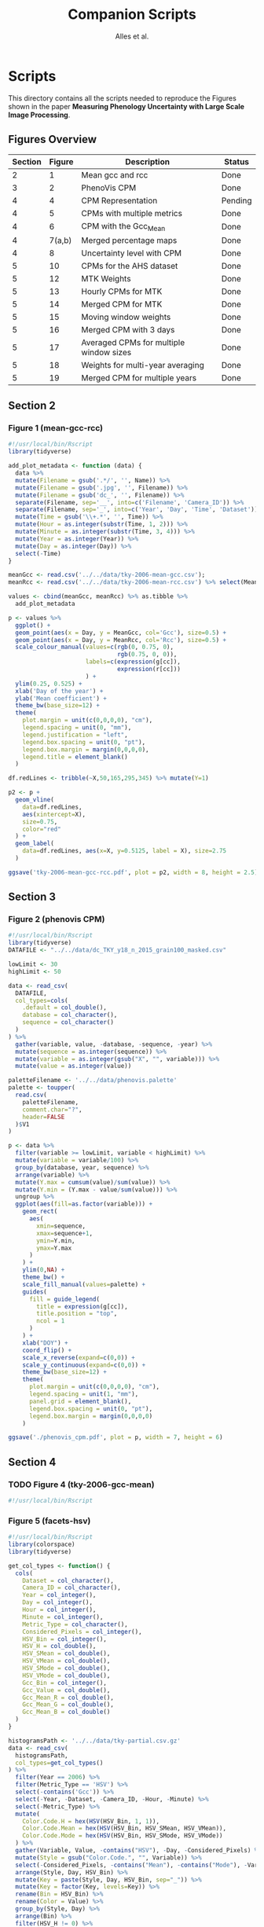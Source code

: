 # -*- coding: utf-8 -*-
# -*- mode: org -*-

#+TITLE: Companion Scripts
#+AUTHOR: Alles et al.

#+STARTUP: overview indent

* Scripts
:PROPERTIES:
:header-args: :tangle-mode (identity #o755)
:END:

This directory contains all the scripts needed to reproduce the
Figures shown in the paper *Measuring Phenology Uncertainty with Large
Scale Image Processing*.

** Figures Overview


| Section | Figure | Description                             | Status  |
|---------+--------+-----------------------------------------+---------|
|       2 |      1 | Mean gcc and rcc                        | Done    |
|---------+--------+-----------------------------------------+---------|
|       3 |      2 | PhenoVis CPM                            | Done    |
|---------+--------+-----------------------------------------+---------|
|       4 |      4 | CPM Representation                      | Pending |
|       4 |      5 | CPMs with multiple metrics              | Done    |
|       4 |      6 | CPM with the Gcc_Mean                   | Done    |
|       4 | 7(a,b) | Merged percentage maps                  | Done    |
|       4 |      8 | Uncertainty level with CPM              | Done    |
|---------+--------+-----------------------------------------+---------|
|       5 |     10 | CPMs for the AHS dataset                | Done    |
|       5 |     12 | MTK Weights                             | Done    |
|       5 |     13 | Hourly CPMs for MTK                     | Done    |
|       5 |     14 | Merged CPM for MTK                      | Done    |
|       5 |     15 | Moving window weights                   | Done    |
|       5 |     16 | Merged CPM with 3 days                  | Done    |
|       5 |     17 | Averaged CPMs for multiple window sizes | Done    |
|       5 |     18 | Weights for multi-year averaging        | Done    |
|       5 |     19 | Merged CPM for multiple years           | Done    |

** Section 2
*** Figure 1 (mean-gcc-rcc)

#+BEGIN_SRC R :tangle section-2/tky-2006-mean-gcc-rcc.R
#!/usr/local/bin/Rscript
library(tidyverse)

add_plot_metadata <- function (data) {
  data %>% 
  mutate(Filename = gsub('.*/', '', Name)) %>%
  mutate(Filename = gsub('.jpg', '', Filename)) %>%
  mutate(Filename = gsub('dc_', '', Filename)) %>%
  separate(Filename, sep='__', into=c('Filename', 'Camera_ID')) %>%
  separate(Filename, sep='_', into=c('Year', 'Day', 'Time', 'Dataset')) %>%
  mutate(Time = gsub('\\+.*', '', Time)) %>%
  mutate(Hour = as.integer(substr(Time, 1, 2))) %>%
  mutate(Minute = as.integer(substr(Time, 3, 4))) %>%
  mutate(Year = as.integer(Year)) %>%
  mutate(Day = as.integer(Day)) %>%
  select(-Time)
}

meanGcc <- read.csv('../../data/tky-2006-mean-gcc.csv');
meanRcc <- read.csv('../../data/tky-2006-mean-rcc.csv') %>% select(MeanRcc)

values <- cbind(meanGcc, meanRcc) %>% as.tibble %>%
  add_plot_metadata

p <- values %>%
  ggplot() +
  geom_point(aes(x = Day, y = MeanGcc, col='Gcc'), size=0.5) +
  geom_point(aes(x = Day, y = MeanRcc, col='Rcc'), size=0.5) + 
  scale_colour_manual(values=c(rgb(0, 0.75, 0),
                               rgb(0.75, 0, 0)),
                      labels=c(expression(g[cc]),
                               expression(r[cc]))
                      ) +
  ylim(0.25, 0.525) +
  xlab('Day of the year') +
  ylab('Mean coefficient') +
  theme_bw(base_size=12) +
  theme(
    plot.margin = unit(c(0,0,0,0), "cm"),
    legend.spacing = unit(0, "mm"),
    legend.justification = "left",
    legend.box.spacing = unit(0, "pt"),
    legend.box.margin = margin(0,0,0,0),
    legend.title = element_blank()
  )

df.redLines <- tribble(~X,50,165,295,345) %>% mutate(Y=1)

p2 <- p +
  geom_vline(
    data=df.redLines,
    aes(xintercept=X),
    size=0.75,
    color="red"
  ) +
  geom_label(
    data=df.redLines, aes(x=X, y=0.5125, label = X), size=2.75
  )

ggsave('tky-2006-mean-gcc-rcc.pdf', plot = p2, width = 8, height = 2.5)
#+END_SRC
** Section 3
*** Figure 2 (phenovis CPM)

#+BEGIN_SRC R :tangle section-3/phenovis_cpm.R
#!/usr/local/bin/Rscript
library(tidyverse)
DATAFILE <- "../../data/dc_TKY_y18_n_2015_grain100_masked.csv"

lowLimit <- 30
highLimit <- 50

data <- read_csv(
  DATAFILE,
  col_types=cols(
    .default = col_double(),
    database = col_character(),
    sequence = col_character()
  )
) %>%
  gather(variable, value, -database, -sequence, -year) %>%
  mutate(sequence = as.integer(sequence)) %>%
  mutate(variable = as.integer(gsub("X", "", variable))) %>%
  mutate(value = as.integer(value))

paletteFilename <- '../../data/phenovis.palette'
palette <- toupper(
  read.csv(
    paletteFilename,
    comment.char="?",
    header=FALSE
  )$V1
)

p <- data %>%
  filter(variable >= lowLimit, variable < highLimit) %>%
  mutate(variable = variable/100) %>%
  group_by(database, year, sequence) %>%
  arrange(variable) %>%
  mutate(Y.max = cumsum(value)/sum(value)) %>%
  mutate(Y.min = (Y.max - value/sum(value))) %>%
  ungroup %>%
  ggplot(aes(fill=as.factor(variable))) +
    geom_rect(
      aes(
        xmin=sequence,
        xmax=sequence+1,
        ymin=Y.min,
        ymax=Y.max
      )
    ) +
    ylim(0,NA) +
    theme_bw() +
    scale_fill_manual(values=palette) +
    guides(
      fill = guide_legend(
        title = expression(g[cc]),
        title.position = "top",
        ncol = 1
      )
    ) +
    xlab("DOY") +
    coord_flip() +
    scale_x_reverse(expand=c(0,0)) +
    scale_y_continuous(expand=c(0,0)) +
    theme_bw(base_size=12) +
    theme(
      plot.margin = unit(c(0,0,0,0), "cm"),
      legend.spacing = unit(1, "mm"),
      panel.grid = element_blank(),
      legend.box.spacing = unit(0, "pt"),
      legend.box.margin = margin(0,0,0,0)
    )

ggsave('./phenovis_cpm.pdf', plot = p, width = 7, height = 6)
#+END_SRC

#+RESULTS:

** Section 4
*** TODO Figure 4 (tky-2006-gcc-mean)
#+BEGIN_SRC R :tangle section-4/tky-2006-gcc-mean.R
#!/usr/local/bin/Rscript

#+END_SRC

*** Figure 5 (facets-hsv)

#+BEGIN_SRC R :tangle section-4/facets-hsv.R
#!/usr/local/bin/Rscript
library(colorspace)
library(tidyverse)

get_col_types <- function() {
  cols(
    Dataset = col_character(),
    Camera_ID = col_character(),
    Year = col_integer(),
    Day = col_integer(),
    Hour = col_integer(),
    Minute = col_integer(),
    Metric_Type = col_character(),
    Considered_Pixels = col_integer(),
    HSV_Bin = col_integer(),
    HSV_H = col_double(),
    HSV_SMean = col_double(),
    HSV_VMean = col_double(),
    HSV_SMode = col_double(),
    HSV_VMode = col_double(),
    Gcc_Bin = col_integer(),
    Gcc_Value = col_double(),
    Gcc_Mean_R = col_double(),
    Gcc_Mean_G = col_double(),
    Gcc_Mean_B = col_double()
  )
}

histogramsPath <- '../../data/tky-partial.csv.gz'
data <- read_csv(
  histogramsPath,
  col_types=get_col_types()
) %>%
  filter(Year == 2006) %>%
  filter(Metric_Type == 'HSV') %>%
  select(-contains('Gcc')) %>%
  select(-Year, -Dataset, -Camera_ID, -Hour, -Minute) %>%
  select(-Metric_Type) %>%
  mutate(
    Color.Code.H = hex(HSV(HSV_Bin, 1, 1)),
    Color.Code.Mean = hex(HSV(HSV_Bin, HSV_SMean, HSV_VMean)),
    Color.Code.Mode = hex(HSV(HSV_Bin, HSV_SMode, HSV_VMode))
  ) %>%
  gather(Variable, Value, -contains("HSV"), -Day, -Considered_Pixels) %>%
  mutate(Style = gsub("Color.Code.", "", Variable)) %>%
  select(-Considered_Pixels, -contains("Mean"), -contains("Mode"), -Variable) %>%
  arrange(Style, Day, HSV_Bin) %>%
  mutate(Key = paste(Style, Day, HSV_Bin, sep="_")) %>%
  mutate(Key = factor(Key, levels=Key)) %>%
  rename(Bin = HSV_Bin) %>%
  rename(Color = Value) %>%
  group_by(Style, Day) %>%
  arrange(Bin) %>%
  filter(HSV_H != 0) %>%
  mutate(
    Y.min = cumsum(HSV_H) - HSV_H,
    Y.max = cumsum(HSV_H)
  ) %>%
  ungroup %>%
  arrange(Style, Day, Bin) %>%
  select(Style, Day, Bin, everything())

data.palette <- data %>%
  select(Key, Color)

palette <- data.palette$Color
names(palette) <- data.palette$Key

p <- data %>%
  mutate(Style = paste0('HSV_', Style)) %>%
  ggplot(aes(
    xmin=Day,
    xmax=Day+1,
    ymin=Y.min,
    ymax=Y.max,
    fill=Key
  )) +
    scale_fill_manual(values=palette) +
    geom_rect() +
    theme_bw(base_size=12) +
    theme(
      plot.margin = unit(c(0,0,0,0), "cm"),
      legend.spacing = unit(0, "mm"),
      panel.grid = element_blank(),
      legend.position = "none",
      legend.justification = "left",
      legend.box.spacing = unit(0, "pt"),
      legend.box.margin = margin(0,0,0,0),
      legend.title = element_blank(),
      axis.title.y = element_blank(),
      axis.text.y = element_blank(),
      axis.ticks.y = element_blank()
    ) +
    guides(fill = guide_legend(nrow = 1)) +
    xlab('DOY') +
    facet_wrap(~Style, ncol=1)

ggsave('./facets-hsv.pdf', plot=p, width=6.5, height= 2.5)
#+END_SRC

*** Figure 6 (tky-2006-gcc_mean)

#+BEGIN_SRC R :tangle section-4/tky-2006-gcc_mean.R
#!/usr/local/bin/Rscript
library(tidyverse)
library(colorspace)

get_col_types <- function() {
  cols(
    Dataset = col_character(),
    Camera_ID = col_character(),
    Year = col_integer(),
    Day = col_integer(),
    Hour = col_integer(),
    Minute = col_integer(),
    Metric_Type = col_character(),
    Considered_Pixels = col_integer(),
    HSV_Bin = col_integer(),
    HSV_H = col_double(),
    HSV_SMean = col_double(),
    HSV_VMean = col_double(),
    HSV_SMode = col_double(),
    HSV_VMode = col_double(),
    Gcc_Bin = col_integer(),
    Gcc_Value = col_double(),
    Gcc_Mean_R = col_double(),
    Gcc_Mean_G = col_double(),
    Gcc_Mean_B = col_double()
  )
}

get_theme <- function(base_size = 14) {
  theme_bw(base_size = base_size) +
  theme(
    plot.margin = unit(c(0,0,0,0), "cm"),
    legend.spacing = unit(0, "mm"),
    panel.grid = element_blank(),
    legend.position = "none",
    legend.justification = "left",
    legend.box.spacing = unit(0, "pt"),
    legend.box.margin = margin(0,0,0,0),
    legend.title = element_blank(),
    axis.title.y = element_blank(),
    axis.text.y = element_blank(),
    axis.ticks.y = element_blank()
  )
}

histogramsPath <- '../../data/tky-partial.csv.gz'
data <- read_csv(
  histogramsPath,
  col_types=get_col_types()
) %>%
  filter(Year == 2006) %>%
  select(-Dataset, -Camera_ID, -Hour, -Minute, -Considered_Pixels) %>%
  mutate(
    Color.Code.H = hex(HSV(HSV_Bin, 1, 1)),
    Color.Code.Mean = hex(HSV(HSV_Bin, HSV_SMean, HSV_VMean)),
    Color.Code.Mode = hex(HSV(HSV_Bin, HSV_SMode, HSV_VMode)),
    Color.Code.Gcc = hex(RGB(Gcc_Mean_R, Gcc_Mean_G, Gcc_Mean_B))
  ) %>% 
  select(
    -HSV_SMean, -HSV_VMean,
    -HSV_SMode, -HSV_VMode,
    -Gcc_Mean_R, -Gcc_Mean_G, -Gcc_Mean_B
  ) %>%
  mutate(
    Bin = case_when(
      Metric_Type == 'HSV' ~ HSV_Bin,
      Metric_Type == 'Gcc' ~ Gcc_Bin
    ),
    Bin_Value = as.integer(case_when(
      Metric_Type == 'HSV' ~ HSV_H,
      Metric_Type == 'Gcc' ~ Gcc_Value
    ))
  ) %>%
  select(-HSV_Bin, -HSV_H, -Gcc_Bin, -Gcc_Value) %>%
  select(Year, Day, Metric_Type, Bin, Bin_Value, everything()) %>%
  gather(Style, Color, -Year, -Day, -Metric_Type, -Bin, -Bin_Value) %>%
  mutate(Style = gsub('Color.Code.', '', Style)) %>%
  filter(!(Metric_Type == 'Gcc' & Style %in% c('H', 'Mean', 'Mode'))) %>%
  filter(!(Metric_Type == 'HSV' & Style == 'Gcc')) %>%
  mutate(Key = paste(Year, Day, Bin, Style, sep='_')) %>%
  mutate(Key = factor(Key, levels=Key)) %>%
  arrange(Style, Year, Day, Bin) %>%
  group_by(Style, Year, Day) %>%
  arrange(Bin) %>%
  filter(Bin_Value != 0) %>%
  mutate(
    Y.min = cumsum(Bin_Value) - Bin_Value,
    Y.max = cumsum(Bin_Value)
  ) %>%
  ungroup %>%
  arrange(Style, Year, Day, Bin) %>%
  select(Style, Year, Day, Bin, everything())

palette <- data %>% pull(Color)
names(palette) <- data %>% pull(Key)

p <- data %>%
  filter(Style == 'Gcc') %>%
  mutate(Style = 'Gcc_Mean') %>%
  ggplot() +
    scale_fill_manual(values=palette) +
    geom_rect(
      aes(xmin=Day, xmax=Day+1, ymin=Y.min, ymax=Y.max, fill=Key)
    ) +
    get_theme(base_size = 18) +
    xlab('DOY') +
    facet_grid(~Style)

ggsave('./tky-2006-gcc_mean.pdf', plot=p, width=12, height=2)

#+END_SRC
*** Figure 7 (merged-cpms)
The following script generates two figures, used as sugfigures in the
paper.

#+BEGIN_SRC R :tangle section-4/mtk-2016-day360.R
#!/usr/local/bin/Rscript
library(tidyverse)
library(colorspace)

get_col_types <- function() {
  cols(
    Dataset = col_character(),
    Camera_ID = col_character(),
    Year = col_integer(),
    Day = col_integer(),
    Hour = col_integer(),
    Minute = col_integer(),
    Metric_Type = col_character(),
    Considered_Pixels = col_integer(),
    HSV_Bin = col_integer(),
    HSV_H = col_double(),
    HSV_SMean = col_double(),
    HSV_VMean = col_double(),
    HSV_SMode = col_double(),
    HSV_VMode = col_double(),
    Gcc_Bin = col_integer(),
    Gcc_Value = col_double(),
    Gcc_Mean_R = col_double(),
    Gcc_Mean_G = col_double(),
    Gcc_Mean_B = col_double()
  )
}

get_theme <- function(base_size = 14) {
  theme_bw(base_size = base_size) +
  theme(
    plot.margin = unit(c(0,0,0,0), "cm"),
    legend.spacing = unit(0, "mm"),
    panel.grid = element_blank(),
    legend.position = "none",
    legend.justification = "left",
    legend.box.spacing = unit(0, "pt"),
    legend.box.margin = margin(0,0,0,0),
    legend.title = element_blank(),
    axis.title.y = element_blank(),
    axis.text.y = element_blank(),
    axis.ticks.y = element_blank()
  )
}

df.weights <- tibble(
  Hour = c(9, 10, 11, 12, 13, 14, 15),
  Weight = c(0.05, 0.05, 0.1, 0.3, 0.3, 0.15, 0.05)
)

relevant_hours <- df.weights %>% filter(Weight != 0) %>% pull(Hour)

data <- read_csv(
  file = '../../data/mtk.csv.gz',
  col_types = get_col_types()
) %>%
  filter(Year == 2016) %>%
  filter(Metric_Type == 'HSV') %>% 
  select(-contains('gcc')) %>%
  filter(Hour %in% 9:17) %>%
  filter(Hour %in% relevant_hours) %>%
  group_by(Year, Day, Hour, HSV_Bin) %>%
  slice(1) %>%
  ungroup %>%
  left_join(df.weights, by=c('Hour'))

# Generate hourly percentage maps (Figure 7a)

hourly_maps <- data %>%
  filter(Day == 350) %>%
  filter(Hour %in% df.weights$Hour) %>%
  select(-Weight) %>%
  filter(Metric_Type == 'HSV') %>%
  select(-contains('Gcc')) %>%
  select(-Dataset, -Camera_ID, -Year, -Metric_Type) %>%
  # Process data
  mutate(
    Color.Code.H = hex(HSV(HSV_Bin, 1, 1)),
    Color.Code.Mean = hex(HSV(HSV_Bin, HSV_SMean, HSV_VMean)),
    Color.Code.Mode = hex(HSV(HSV_Bin, HSV_SMode, HSV_VMode))
  ) %>%
  # Make it tidy
  gather(Variable, Value, -contains('HSV'), -Day, -Hour, -Considered_Pixels) %>%
  # Add style and key
  mutate(Style = gsub('Color.Code.', '', Variable)) %>%
  mutate(Key = paste(Style, Hour, Day, HSV_Bin, sep='_')) %>%
  mutate(Key = factor(Key, levels=Key)) %>%
  # Cleanup
  select(-Considered_Pixels, -contains('Mean'), -contains('Mode'), -Variable) %>%
  arrange(Style, Hour, Day, HSV_Bin) %>%
  # Prepare for plot, calculate cumsums
  rename(Bin = HSV_Bin) %>%
  rename(Color = Value) %>%
  group_by(Style, Hour, Day) %>%
  arrange(Bin) %>%
  filter(HSV_H != 0) %>%
  mutate(
    Y.min = cumsum(HSV_H) - HSV_H,
    Y.max = cumsum(HSV_H)
  ) %>%
  ungroup %>%
  arrange(Style, Hour, Day, Bin) %>%
  select(Style, Hour, Day, Bin, everything())

hourly_palette <- hourly_maps %>% pull(Color)
names(hourly_palette) <- hourly_maps %>% pull(Key)

p <- hourly_maps %>%
  filter(Style == 'H') %>%
  mutate(Fct = case_when(
    Hour == 9 ~ 'Hour 09',
    TRUE ~ paste0('Hour ', Hour)
  )) %>%
  ggplot() +
    scale_fill_manual(values=hourly_palette) +
    geom_rect(
      aes(xmin=Day, xmax=Day+1, ymin=Y.min, ymax=Y.max, fill=Key)
    ) +
    get_theme(base_size = 18) +
    theme(
      strip.text.y = element_blank(),
      panel.spacing = unit(0, 'mm'),
      axis.text.x = element_blank(),
      axis.ticks.x = element_blank()
    ) +
    xlab('Day 350') +
    facet_grid(Style ~ Fct)

ggsave('./mtk-2016-day350-hourly.pdf', plot=p, width=7, height=7)

# Calculate weights to generate weighted percentage map (Figure 7b)

weighted_map <- data %>%
  mutate(HSV_H = Weight * HSV_H) %>%
  mutate(HSV_SMean = Weight * HSV_SMean) %>%
  mutate(HSV_VMean = Weight * HSV_VMean) %>%
  mutate(HSV_SMode = Weight * HSV_SMode) %>%
  mutate(HSV_VMode = Weight * HSV_VMode) %>%
  group_by(Day, HSV_Bin, Considered_Pixels) %>%
  summarize(
    HSV_H = as.integer(sum(HSV_H)),
    HSV_SMean = sum(HSV_SMean, na.rm = TRUE),
    HSV_VMean = sum(HSV_VMean, na.rm = TRUE),
    HSV_SMode = sum(HSV_SMode, na.rm = TRUE),
    HSV_VMode = sum(HSV_VMode, na.rm = TRUE)
  ) %>%
  ungroup %>%
  filter(Day == 350) %>%
  mutate(
    Color.Code.H = hex(HSV(HSV_Bin, 1, 1)),
    Color.Code.Mean = hex(HSV(HSV_Bin, HSV_SMean, HSV_VMean)),
    Color.Code.Mode = hex(HSV(HSV_Bin, HSV_SMode, HSV_VMode))
  ) %>%
  # Make it tidy
  gather(Variable, Value, -contains('HSV'), -Day, -Considered_Pixels) %>%
  # Add style and key
  mutate(Style = gsub('Color.Code.', '', Variable)) %>%
  mutate(Key = paste(Style, Day, HSV_Bin, sep='_')) %>%
  mutate(Key = factor(Key, levels=Key)) %>%
  # Cleanup
  select(-Considered_Pixels, -contains('Mean'), -contains('Mode'), -Variable) %>%
  arrange(Style, Day, HSV_Bin) %>%
  # Prepare for plot, calculate cumsums
  rename(Bin = HSV_Bin) %>%
  rename(Color = Value) %>%
  group_by(Style, Day) %>%
  arrange(Bin) %>%
  filter(HSV_H != 0) %>%
  mutate(
    Y.min = cumsum(HSV_H) - HSV_H,
    Y.max = cumsum(HSV_H)
  ) %>%
  ungroup %>%
  arrange(Style, Day, Bin) %>%
  select(Style, Day, Bin, everything())

weighted_palette <- weighted_map %>% pull(Color)
names(weighted_palette) <- weighted_map %>% pull(Key)

p2 <- weighted_map %>%
  filter(Style == 'H') %>%
  mutate(Fct = 'Weighted') %>%
  ggplot() +
    scale_fill_manual(values=weighted_palette) +
    geom_rect(
      aes(xmin=Day, xmax=Day+1, ymin=Y.min, ymax=Y.max, fill=Key)
    ) +
    get_theme(base_size = 18) +
    theme(
      strip.text.y = element_blank(),
      panel.spacing = unit(0, 'mm'),
      axis.text.x = element_blank(),
      axis.ticks.x = element_blank()
    ) +
    xlab('Day 350') +
    facet_grid(Style ~ Fct)

ggsave('./mtk-2016-day350-weighted.pdf', plot=p2, width=1, height=7)
#+END_SRC
*** Figure 8 (mtk-2016-weighted-hsv-Q)

#+BEGIN_SRC R :tangle section-4/mtk-2016-weighted-hsv-Q.R
#!/usr/local/bin/Rscript
library(tidyverse)
library(colorspace)
library(cowplot)

get_col_types <- function() {
  cols(
    Dataset = col_character(),
    Camera_ID = col_character(),
    Year = col_integer(),
    Day = col_integer(),
    Hour = col_integer(),
    Minute = col_integer(),
    Metric_Type = col_character(),
    Considered_Pixels = col_integer(),
    HSV_Bin = col_integer(),
    HSV_H = col_double(),
    HSV_SMean = col_double(),
    HSV_VMean = col_double(),
    HSV_SMode = col_double(),
    HSV_VMode = col_double(),
    Gcc_Bin = col_integer(),
    Gcc_Value = col_double(),
    Gcc_Mean_R = col_double(),
    Gcc_Mean_G = col_double(),
    Gcc_Mean_B = col_double()
  )
}

get_theme <- function(base_size = 14) {
  theme_bw(base_size = base_size) +
  theme(
    plot.margin = unit(c(0,0,0,0), "cm"),
    legend.spacing = unit(0, "mm"),
    panel.grid = element_blank(),
    legend.position = "none",
    legend.justification = "left",
    legend.box.spacing = unit(0, "pt"),
    legend.box.margin = margin(0,0,0,0),
    legend.title = element_blank(),
    axis.title.y = element_blank(),
    axis.text.y = element_blank(),
    axis.ticks.y = element_blank()
  )
}

df.weights <- tibble(
  Hour = c(9, 10, 11, 12, 13, 14, 15),
  Weight = c(0.05, 0.05, 0.1, 0.3, 0.3, 0.15, 0.05)
)

relevant_hours <- df.weights %>% filter(Weight != 0) %>% pull(Hour)

hourly_data <- read_csv(
  '../../data/mtk.csv.gz',
  col_types = get_col_types()
) %>%
  filter(Year == 2016) %>%
  filter(Metric_Type == 'HSV') %>% 
  select(-contains('gcc')) %>%
  filter(Hour %in% relevant_hours) %>%
  group_by(Year, Day, Hour, HSV_Bin) %>%
  slice(1) %>%
  ungroup %>%
  left_join(df.weights, by=c('Hour'))


weighted_data <- hourly_data %>%
  mutate(HSV_H = Weight * HSV_H) %>%
  mutate(HSV_SMean = Weight * HSV_SMean) %>%
  mutate(HSV_VMean = Weight * HSV_VMean) %>%
  mutate(HSV_SMode = Weight * HSV_SMode) %>%
  mutate(HSV_VMode = Weight * HSV_VMode) %>%
  group_by(Day, HSV_Bin, Considered_Pixels) %>%
  summarize(
    HSV_H = as.integer(sum(HSV_H)),
    HSV_SMean = sum(HSV_SMean, na.rm = TRUE),
    HSV_VMean = sum(HSV_VMean, na.rm = TRUE),
    HSV_SMode = sum(HSV_SMode, na.rm = TRUE),
    HSV_VMode = sum(HSV_VMode, na.rm = TRUE)
  ) %>%
  ungroup

hourly_histograms <- hourly_data %>%
  select(Year, Day, Hour, Metric_Type, HSV_Bin, HSV_H) %>%
  mutate(
    Bin = case_when(
      Metric_Type == 'HSV' ~ HSV_Bin
    ),
    Bin_Value = case_when(
      Metric_Type == 'HSV' ~ HSV_H
    )
  ) %>%
  select(-HSV_Bin, -HSV_H)

weighted_histogram <- weighted_data %>%
  mutate(Year = 2016) %>%
  mutate(Metric_Type = 'HSV') %>%
  select(Year, Day, Metric_Type, HSV_Bin, HSV_H) %>%
  mutate(
    Bin = case_when(
      Metric_Type == 'HSV' ~ HSV_Bin
    ),
    Bin_Value = case_when(
      Metric_Type == 'HSV' ~ HSV_H
    )
  ) %>%
  select(-HSV_Bin, -HSV_H)

a <- hourly_histograms %>%
  select(Year, Day, Hour, Metric_Type, Bin, Bin_Value)
b <- weighted_histogram %>%
  select(Year, Day, Metric_Type, Bin, Bin_Value)

a <- a %>% filter(Day %in% b$Day)
b <- b %>% filter(Day %in% a$Day)

df.EMD <- a %>%
  left_join(b, by=c('Year', 'Day', 'Metric_Type', 'Bin')) %>%
  rename(
    P = Bin_Value.x,
    Q = Bin_Value.y
  ) %>%
  group_by(Year, Day, Hour, Metric_Type) %>%
  mutate(`P_i-Q_i` = lag(lead(P-Q))) %>%
  mutate(`EMD_i` = ifelse(is.na(`P_i-Q_i`), 0, `P_i-Q_i`)) %>%
  mutate(`EMD_i` = cumsum(`EMD_i`)) %>%
  summarize(Distance = sum(abs(`EMD_i`))) %>%
  ungroup %>%
  arrange(Year, Day, Metric_Type)

df.EMD.weighted <- df.EMD %>%
  left_join(df.weights, by=c('Hour')) %>%
  mutate(Weighted_Distance = Distance * Weight) %>%
  group_by(Year, Day, Metric_Type) %>%
  summarize(Q = sum(Weighted_Distance))

uncertainty_by_style <- df.EMD.weighted %>%
  mutate(
    Q = case_when(
      Metric_Type == 'Gcc' ~ Q/100,
      Metric_Type == 'HSV' ~ Q/360
    )
  )

hsv_weighted <- weighted_data %>%
  mutate(Year = 2016) %>%
  mutate(Metric_Type = 'HSV') %>%
  filter(Year == 2016) %>%
  filter(Metric_Type == 'HSV')

hsv_cpm_for_plot <- hsv_weighted %>%
  # Compute the color codes
  mutate(
    Color.Code.H = hex(HSV(HSV_Bin, 1, 1)),
    Color.Code.Mean = hex(HSV(HSV_Bin, HSV_SMean, HSV_VMean)),
    Color.Code.Mode = hex(HSV(HSV_Bin, HSV_SMode, HSV_VMode)),
    #Color.Code.Gcc = hex(RGB(Gcc_Mean_R, Gcc_Mean_G, Gcc_Mean_B))
  ) %>% 
  select(
    -HSV_SMean, -HSV_VMean,
    -HSV_SMode, -HSV_VMode,
    #-Gcc_Mean_R, -Gcc_Mean_G, -Gcc_Mean_B
  ) %>%
  # Extract the bin and bin value information
  mutate(
    Bin = case_when(
      Metric_Type == 'HSV' ~ HSV_Bin
      #Metric_Type == 'Gcc' ~ Gcc_Bin
    ),
    Bin_Value = as.integer(case_when(
      Metric_Type == 'HSV' ~ HSV_H
      #Metric_Type == 'Gcc' ~ Gcc_Value
    ))
  ) %>%
  select(-HSV_Bin, -HSV_H) %>%
  select(Year, Day, Metric_Type, Bin, Bin_Value, everything()) %>%
  # Make it tidy
  gather(Style, Color, -Year, -Day, -Metric_Type, -Bin, -Bin_Value) %>%
  mutate(Style = gsub('Color.Code.', '', Style)) %>%
  # Remove useless combinations
  filter(!(Metric_Type == 'Gcc' & Style %in% c('H', 'Mean', 'Mode'))) %>%
  filter(!(Metric_Type == 'HSV' & Style == 'Gcc')) %>%
  # Create the key
  mutate(Key = paste(Year, Day, Bin, Style, sep='_')) %>%
  mutate(Key = factor(Key, levels=Key)) %>%
  # Sort the bins
  arrange(Style, Year, Day, Bin) %>%
  # Calculate the cumsums
  group_by(Style, Year, Day) %>%
  arrange(Bin) %>%
  filter(Bin_Value != 0) %>%
  mutate(
    Y.min = cumsum(Bin_Value) - Bin_Value,
    Y.max = cumsum(Bin_Value)
  ) %>%
  ungroup %>%
  arrange(Style, Year, Day, Bin)

palette <- hsv_cpm_for_plot %>% pull(Color)
names(palette) <- hsv_cpm_for_plot %>% pull(Key)

hsv_cpm_plot <- hsv_cpm_for_plot %>%
  filter(Style == 'H') %>%
  ggplot() +
    scale_fill_manual(values=palette) +
    geom_rect(
      aes(xmin=Day, xmax=Day+1, ymin=Y.min, ymax=Y.max, fill=Key)
    ) +
    get_theme(base_size = 12) +
    theme(
      plot.margin = unit(c(0,0,0,0), 'mm'),
    )
    scale_x_continuous(
      name = 'DOY (2016)',
      breaks = c(0, 50, 100, 150, 200, 250, 300, 350)
    )

quality_plot <- uncertainty_by_style %>%
  filter(Year == 2016) %>%
  filter(Metric_Type == 'HSV') %>%
  ungroup %>%
  mutate(Q = Q/max(Q)) %>%
  ggplot(aes(x = Day, y = Q)) +
    geom_col(width = 1) +
    theme_bw() +
    theme(
      plot.margin = unit(c(1,0,0,0), 'mm'),
      panel.grid = element_blank(),
      legend.position = 'none',
      legend.spacing = unit(0, 'mm'),
      legend.box.spacing = unit(0, 'pt'),
      legend.box.margin = margin(0,0,0,0),
      axis.title.x = element_blank(),
      axis.text.x = element_blank(),
      axis.ticks.x = element_blank(),
      axis.title.y = element_text(size=10),
    ) +
    ylab("Uncert.\nLevel")

p <- plot_grid(
  quality_plot,
  hsv_cpm_plot, 
  nrow=2,
  ncol = 1,
  align='vh',
  rel_heights=c(1, 3)
)

ggsave('./mtk-2016-weighted-hsv-Q.pdf', plot=p, width=8, height=3)
#+END_SRC
** Section 5
*** Figure 10 (ahs-analysis-noon)

#+BEGIN_SRC R :tangle section-5/ahs-analysis-noon.R
#!/usr/local/bin/Rscript
library(tidyverse)
library(colorspace)

get_col_types <- function() {
  cols(
    Dataset = col_character(),
    Camera_ID = col_character(),
    Year = col_integer(),
    Day = col_integer(),
    Hour = col_integer(),
    Minute = col_integer(),
    Metric_Type = col_character(),
    Considered_Pixels = col_integer(),
    HSV_Bin = col_integer(),
    HSV_H = col_double(),
    HSV_SMean = col_double(),
    HSV_VMean = col_double(),
    HSV_SMode = col_double(),
    HSV_VMode = col_double(),
    Gcc_Bin = col_integer(),
    Gcc_Value = col_double(),
    Gcc_Mean_R = col_double(),
    Gcc_Mean_G = col_double(),
    Gcc_Mean_B = col_double()
  )
}

get_theme <- function(base_size = 14) {
  theme_bw(base_size = base_size) +
  theme(
    plot.margin = unit(c(0,0,0,0), "cm"),
    legend.spacing = unit(0, "mm"),
    panel.grid = element_blank(),
    legend.position = "none",
    legend.justification = "left",
    legend.box.spacing = unit(0, "pt"),
    legend.box.margin = margin(0,0,0,0),
    legend.title = element_blank(),
    axis.title.y = element_blank(),
    axis.text.y = element_blank(),
    axis.ticks.y = element_blank()
  )
}

data <- read_csv(
  '../../data/ahs.csv.gz',
  col_types = get_col_types()
) %>%
  filter(Hour == 12) %>%
  group_by(Year, Day, Hour, HSV_Bin, Gcc_Bin) %>%
  slice(1) %>%
  ungroup %>%
  # Remove unnecessary columns
  select(-Dataset, -Camera_ID, -Hour, -Minute, -Considered_Pixels) %>%
  # Compute the color codes
  mutate(
    Color.Code.H = hex(HSV(HSV_Bin, 1, 1)),
    Color.Code.Mean = hex(HSV(HSV_Bin, HSV_SMean, HSV_VMean)),
    Color.Code.Mode = hex(HSV(HSV_Bin, HSV_SMode, HSV_VMode)),
    Color.Code.Gcc = hex(RGB(Gcc_Mean_R, Gcc_Mean_G, Gcc_Mean_B))
  ) %>% 
  select(
    -HSV_SMean, -HSV_VMean,
    -HSV_SMode, -HSV_VMode,
    -Gcc_Mean_R, -Gcc_Mean_G, -Gcc_Mean_B
  ) %>%
  # Extract the bin and bin value information
  mutate(
    Bin = case_when(
      Metric_Type == 'HSV' ~ HSV_Bin,
      Metric_Type == 'Gcc' ~ Gcc_Bin
    ),
    Bin_Value = as.integer(case_when(
      Metric_Type == 'HSV' ~ HSV_H,
      Metric_Type == 'Gcc' ~ Gcc_Value
    ))
  ) %>%
  select(-HSV_Bin, -HSV_H, -Gcc_Bin, -Gcc_Value) %>%
  select(Year, Day, Metric_Type, Bin, Bin_Value, everything()) %>%
  # Make it tidy
  gather(Style, Color, -Year, -Day, -Metric_Type, -Bin, -Bin_Value) %>%
  mutate(Style = gsub('Color.Code.', '', Style)) %>%
  # Remove useless combinations
  filter(!(Metric_Type == 'Gcc' & Style %in% c('H', 'Mean', 'Mode'))) %>%
  filter(!(Metric_Type == 'HSV' & Style == 'Gcc')) %>%
  # Create the key
  mutate(Key = paste(Year, Day, Bin, Style, sep='_')) %>%
  mutate(Key = factor(Key, levels=Key)) %>%
  # Sort the bins
  arrange(Style, Year, Day, Bin) %>%
  # Calculate the cumsums
  group_by(Style, Year, Day) %>%
  arrange(Bin) %>%
  filter(Bin_Value != 0) %>%
  mutate(
    Y.min = cumsum(Bin_Value) - Bin_Value,
    Y.max = cumsum(Bin_Value)
  ) %>%
  ungroup %>%
  arrange(Style, Year, Day, Bin)

palette <- data %>% pull(Color)
names(palette) <- data %>% pull(Key)

p <- data %>%
  filter(Year != 2017) %>%
  mutate(
    Style = case_when(
      Style == 'Gcc' ~ 'Gcc_Mean',
      TRUE ~ paste0('HSV_', Style)
    )
  ) %>%
  ggplot() +
    scale_fill_manual(values=palette) +
    geom_rect(
      aes(xmin=Day, xmax=Day+1, ymin=Y.min, ymax=Y.max, fill=Key)
    ) +
    get_theme(base_size = 12) +
    scale_x_continuous(name = 'DOY') +
    facet_grid(Year~Style)

ggsave('./ahs-analysis-noon.pdf', plot=p, width=8, height=6)
#+END_SRC
*** Figure 12 (mtk-weights)

#+BEGIN_SRC R :tangle section-5/mtk-weights.R
#!/usr/local/bin/Rscript
library(tidyverse)

df.weights = tibble(
  Hour = c(8, 9, 10, 11, 12, 13, 14, 15, 16, 17, 18),
  Weight = c(0.025, 0.05, 0.05, 0.1, 0.15, 0.25, 0.15, 0.1, 0.05, 0.05, 0.025)
)

p <- df.weights %>%
  mutate(Hour = as.factor(Hour)) %>%
  ggplot(aes(x = Hour, y = Weight)) +
  geom_col() +
  geom_text(aes(label = Weight, angle = 45), nudge_y = 0.07) +
  theme_bw(base_size = 12) +
    theme(
      plot.margin = unit(c(0,0,0,0), "cm"),
      legend.spacing = unit(0, "mm"),
      panel.grid = element_blank(),
      legend.position = "none",
      legend.justification = "left",
      legend.box.spacing = unit(0, "pt"),
      legend.box.margin = margin(0,0,0,0),
      legend.title = element_blank()
    ) +
    xlab('Hour') +
    ylab('Weight') +
    ylim(0, 0.37)

ggsave('./mtk-weights.pdf', plot = p, width = 4.5, height = 1.5)
#+END_SRC
*** Figure 13 (mtk-2016-hourly-8-18)

#+BEGIN_SRC R :tangle section-5/mtk-2016-hourly-8-18.R
#!/usr/local/bin/Rscript
library(tidyverse)

library(tidyverse)
library(colorspace)

get_col_types <- function() {
  cols(
    Dataset = col_character(),
    Camera_ID = col_character(),
    Year = col_integer(),
    Day = col_integer(),
    Hour = col_integer(),
    Minute = col_integer(),
    Metric_Type = col_character(),
    Considered_Pixels = col_integer(),
    HSV_Bin = col_integer(),
    HSV_H = col_double(),
    HSV_SMean = col_double(),
    HSV_VMean = col_double(),
    HSV_SMode = col_double(),
    HSV_VMode = col_double(),
    Gcc_Bin = col_integer(),
    Gcc_Value = col_double(),
    Gcc_Mean_R = col_double(),
    Gcc_Mean_G = col_double(),
    Gcc_Mean_B = col_double()
  )
}

get_theme <- function(base_size = 14) {
  theme_bw(base_size = base_size) +
  theme(
    plot.margin = unit(c(0,0,0,0), "cm"),
    legend.spacing = unit(0, "mm"),
    panel.grid = element_blank(),
    legend.position = "none",
    legend.justification = "left",
    legend.box.spacing = unit(0, "pt"),
    legend.box.margin = margin(0,0,0,0),
    legend.title = element_blank(),
    axis.title.y = element_blank(),
    axis.text.y = element_blank(),
    axis.ticks.y = element_blank()
  )
}

data <- read_csv(
  '../../data/mtk.csv.gz',
  col_types = get_col_types()
) %>%
  filter(Camera_ID == 'btp_w') %>%
  filter(Year == 2016) %>%
  group_by(Year, Day, Hour, HSV_Bin, Gcc_Bin) %>%
  slice(1) %>%
  ungroup %>%
  # Remove unnecessary columns
  select(-Dataset, -Camera_ID, -Minute, -Considered_Pixels) %>%
  # Compute the color codes
  mutate(
    Color.Code.H = hex(HSV(HSV_Bin, 1, 1)),
    Color.Code.Mean = hex(HSV(HSV_Bin, HSV_SMean, HSV_VMean)),
    Color.Code.Mode = hex(HSV(HSV_Bin, HSV_SMode, HSV_VMode)),
    Color.Code.Gcc = hex(RGB(Gcc_Mean_R, Gcc_Mean_G, Gcc_Mean_B))
  ) %>% 
  select(
    -HSV_SMean, -HSV_VMean,
    -HSV_SMode, -HSV_VMode,
    -Gcc_Mean_R, -Gcc_Mean_G, -Gcc_Mean_B
  ) %>%
  # Extract the bin and bin value information
  mutate(
    Bin = case_when(
      Metric_Type == 'HSV' ~ HSV_Bin,
      Metric_Type == 'Gcc' ~ Gcc_Bin
    ),
    Bin_Value = as.integer(case_when(
      Metric_Type == 'HSV' ~ HSV_H,
      Metric_Type == 'Gcc' ~ Gcc_Value
    ))
  ) %>%
  select(-HSV_Bin, -HSV_H, -Gcc_Bin, -Gcc_Value) %>%
  select(Year, Day, Hour, Metric_Type, Bin, Bin_Value, everything()) %>%
  # Make it tidy
  gather(Style, Color, -Year, -Day, -Hour, -Metric_Type, -Bin, -Bin_Value) %>%
  mutate(Style = gsub('Color.Code.', '', Style)) %>%
  # Remove useless combinations
  filter(!(Metric_Type == 'Gcc' & Style %in% c('H', 'Mean', 'Mode'))) %>%
  filter(!(Metric_Type == 'HSV' & Style == 'Gcc')) %>%
  # Create the key
  mutate(Key = paste(Year, Day, Hour, Bin, Style, sep='_')) %>%
  mutate(Key = factor(Key, levels=Key)) %>%
  # Sort the bins
  arrange(Style, Year, Day, Hour, Bin) %>%
  # Calculate the cumsums
  group_by(Style, Year, Day, Hour) %>%
  arrange(Bin) %>%
  filter(Bin_Value != 0) %>%
  mutate(
    Y.min = cumsum(Bin_Value) - Bin_Value,
    Y.max = cumsum(Bin_Value)
  ) %>%
  ungroup %>%
  arrange(Style, Year, Day, Hour, Bin)

palette <- data %>% pull(Color)
names(palette) <- data %>% pull(Key)

p <- data %>%
  filter(Style %in% c('H', 'Mode')) %>%
  mutate(Style = paste0('HSV_', Style)) %>%
  ggplot() +
    scale_fill_manual(values=palette) +
    geom_rect(
      aes(xmin=Day, xmax=Day+1, ymin=Y.min, ymax=Y.max, fill=Key)
    ) +
    get_theme(base_size = 18) +
    xlab('DOY (2016)') +
    facet_grid(Hour~Style)

ggsave('./mtk-2016-hourly-8-18.pdf', plot = p, width = 8, height = 8)
#+END_SRC
*** Figure 14 (mtk-2016-merged)

#+BEGIN_SRC R :tangle section-5/mtk-2016-merged.R
#!/usr/local/bin/Rscript
library(tidyverse)
library(colorspace)

get_col_types <- function() {
  cols(
    Dataset = col_character(),
    Camera_ID = col_character(),
    Year = col_integer(),
    Day = col_integer(),
    Hour = col_integer(),
    Minute = col_integer(),
    Metric_Type = col_character(),
    Considered_Pixels = col_integer(),
    HSV_Bin = col_integer(),
    HSV_H = col_double(),
    HSV_SMean = col_double(),
    HSV_VMean = col_double(),
    HSV_SMode = col_double(),
    HSV_VMode = col_double(),
    Gcc_Bin = col_integer(),
    Gcc_Value = col_double(),
    Gcc_Mean_R = col_double(),
    Gcc_Mean_G = col_double(),
    Gcc_Mean_B = col_double()
  )
}

get_theme <- function(base_size = 14) {
  theme_bw(base_size = base_size) +
  theme(
    plot.margin = unit(c(0,0,0,0), "cm"),
    legend.spacing = unit(0, "mm"),
    panel.grid = element_blank(),
    legend.position = "none",
    legend.justification = "left",
    legend.box.spacing = unit(0, "pt"),
    legend.box.margin = margin(0,0,0,0),
    legend.title = element_blank(),
    axis.title.y = element_blank(),
    axis.text.y = element_blank(),
    axis.ticks.y = element_blank()
  )
}

df.weights = tibble(
  Hour = c(8, 9, 10, 11, 12, 13, 14, 15, 16, 17, 18),
  Weight = c(0.025, 0.05, 0.05, 0.1, 0.15, 0.25, 0.15, 0.1, 0.05, 0.05, 0.025)
)

data <- read_csv(
  '../../data/mtk.csv.gz',
  col_types = get_col_types()
) %>%
  filter(Camera_ID == 'btp_w') %>%
  filter(Year == 2016) %>%
  group_by(Year, Day, Hour, HSV_Bin, Gcc_Bin) %>%
  slice(1) %>%
  ungroup %>%
  left_join(df.weights, by=c('Hour')) %>%
  mutate(
    HSV_H = Weight * HSV_H,
    HSV_SMean = Weight * HSV_SMean,
    HSV_VMean = Weight * HSV_VMean,
    HSV_SMode = Weight * HSV_SMode,
    HSV_VMode = Weight * HSV_VMode,
    Gcc_Value = Weight * Gcc_Value,
    Gcc_Mean_R = Weight * Gcc_Mean_R,
    Gcc_Mean_G = Weight * Gcc_Mean_G,
    Gcc_Mean_B = Weight * Gcc_Mean_B
  ) %>%
  group_by(Year, Day, HSV_Bin, Gcc_Bin) %>%
  summarize(
    HSV_H = as.integer(sum(HSV_H)),
    HSV_SMean = sum(HSV_SMean, na.rm = TRUE),
    HSV_VMean = sum(HSV_VMean, na.rm = TRUE),
    HSV_SMode = sum(HSV_SMode, na.rm = TRUE),
    HSV_VMode = sum(HSV_VMode, na.rm = TRUE),
    Gcc_Value = as.integer(sum(Gcc_Value)),
    Gcc_Mean_R = sum(Gcc_Mean_R, na.rm = TRUE),
    Gcc_Mean_G = sum(Gcc_Mean_G, na.rm = TRUE),
    Gcc_Mean_B = sum(Gcc_Mean_B, na.rm = TRUE)
  ) %>%
  ungroup %>%
    mutate(
    Metric_Type = case_when(
      HSV_Bin == -1 ~ 'Gcc',
      Gcc_Bin == -1 ~ 'HSV'
    )
  ) %>%
  # Compute the color codes
  mutate(
    Color.Code.H = hex(HSV(HSV_Bin, 1, 1)),
    Color.Code.Mean = hex(HSV(HSV_Bin, HSV_SMean, HSV_VMean)),
    Color.Code.Mode = hex(HSV(HSV_Bin, HSV_SMode, HSV_VMode)),
    Color.Code.Gcc = hex(RGB(Gcc_Mean_R, Gcc_Mean_G, Gcc_Mean_B))
  ) %>% 
  select(
    -HSV_SMean, -HSV_VMean,
    -HSV_SMode, -HSV_VMode,
    -Gcc_Mean_R, -Gcc_Mean_G, -Gcc_Mean_B
  ) %>%
  # Extract the bin and bin value information
  mutate(
    Bin = case_when(
      Metric_Type == 'HSV' ~ HSV_Bin,
      Metric_Type == 'Gcc' ~ Gcc_Bin
    ),
    Bin_Value = as.integer(case_when(
      Metric_Type == 'HSV' ~ HSV_H,
      Metric_Type == 'Gcc' ~ Gcc_Value
    ))
  ) %>%
  select(-HSV_Bin, -HSV_H, -Gcc_Bin, -Gcc_Value) %>%
  select(Year, Day, Metric_Type, Bin, Bin_Value, everything()) %>%
  # Make it tidy
  gather(Style, Color, -Year, -Day, -Metric_Type, -Bin, -Bin_Value) %>%
  mutate(Style = gsub('Color.Code.', '', Style)) %>%
  # Remove useless combinations
  filter(!(Metric_Type == 'Gcc' & Style %in% c('H', 'Mean', 'Mode'))) %>%
  filter(!(Metric_Type == 'HSV' & Style == 'Gcc')) %>%
  # Create the key
  mutate(Key = paste(Year, Day, Bin, Style, sep='_')) %>%
  mutate(Key = factor(Key, levels=Key)) %>%
  # Sort the bins
  arrange(Style, Year, Day, Bin) %>%
  # Calculate the cumsums
  group_by(Style, Year, Day) %>%
  arrange(Bin) %>%
  filter(Bin_Value != 0) %>%
  mutate(
    Y.min = cumsum(Bin_Value) - Bin_Value,
    Y.max = cumsum(Bin_Value)
  ) %>%
  ungroup %>%
  arrange(Style, Year, Day, Bin)

# Create the color palette
palette <- data %>% pull(Color)
names(palette) <- data %>% pull(Key)

p <- data %>%
  filter(Style %in% c('H', 'Mode')) %>%
  mutate(Style = paste0('HSV_', Style)) %>%
  ggplot() +
    scale_fill_manual(values=palette) +
    geom_rect(
      aes(xmin=Day, xmax=Day+1, ymin=Y.min, ymax=Y.max, fill=Key)
    ) +
    get_theme(base_size = 12) +
    xlab('DOY (2016)') +
    facet_grid(Year ~ Style)

ggsave('./mtk-2016-merged.pdf', plot = p, width = 8, height = 2)
#+END_SRC

*** Figure 15 (multiday-weights-3-days)
#+BEGIN_SRC R :tangle section-5/multiday-weights-3-days.R
#!/usr/local/bin/Rscript
library(tidyverse)

get_weight <- function(day, hour, group) {
  baseHourlyWeight <- case_when (
    hour == 8 ~ 0.025,
    hour == 9 ~ 0.025,
    hour == 10 ~ 0.05,
    hour == 11 ~ 0.1,
    hour == 12 ~ 0.175,
    hour == 13 ~ 0.25,
    hour == 14 ~ 0.175,
    hour == 15 ~ 0.1,
    hour == 16 ~ 0.05,
    hour == 17 ~ 0.025,
    hour == 18 ~ 0.025
  )

  dayGroupDelta <- group - day
  weightCoefficient <- case_when(
    dayGroupDelta == 2 ~ 0.25,
    dayGroupDelta == 1 ~ 0.35,
    dayGroupDelta == 0 ~ 0.4
  )
  
  return (weightCoefficient * baseHourlyWeight)
}

xLabel = 'Day (n-2)                         Day (n-1)                         Day (n)'

p <- expand.grid(Hour = 8:18, Day = 1:3) %>%
  mutate(Index = row_number()) %>%
  mutate(Group = 3) %>%
  mutate(Weight = get_weight(Day, Hour, Group)) %>%
  ggplot(aes(x = Index, y = Weight)) +
    geom_col() +
    theme_bw(base_size = 20) +
    theme(
      plot.margin = unit(c(0,0,0,0), "cm"),
      legend.spacing = unit(0, "mm"),
      panel.grid = element_blank(),
      legend.position = "none",
      legend.justification = "left",
      legend.box.spacing = unit(0, "pt"),
      legend.box.margin = margin(0,0,0,0),
      legend.title = element_blank(),
      axis.text.x = element_blank()
    ) +
    scale_x_continuous(
      name = xLabel,
      breaks = c(0.5, 11.5, 22.5, 33.5),
      limits = c(0.5, 33.5)
    ) +
    scale_y_continuous(
      name = 'Weight',
      breaks = seq(0, 0.1, 0.025),
    )

ggsave('multiday-weights-3-days.pdf', plot=p, width=8, height=2)
#+END_SRC

*** Figure 16 (mtk-2016-multiday-3-day-window)

#+BEGIN_SRC R :tangle section-5/mtk-2016-multiday-3-day-window.R
#!/usr/local/bin/Rscript
library(tidyverse)
library(colorspace)

get_col_types <- function() {
  cols(
    Dataset = col_character(),
    Camera_ID = col_character(),
    Year = col_integer(),
    Day = col_integer(),
    Hour = col_integer(),
    Minute = col_integer(),
    Metric_Type = col_character(),
    Considered_Pixels = col_integer(),
    HSV_Bin = col_integer(),
    HSV_H = col_double(),
    HSV_SMean = col_double(),
    HSV_VMean = col_double(),
    HSV_SMode = col_double(),
    HSV_VMode = col_double(),
    Gcc_Bin = col_integer(),
    Gcc_Value = col_double(),
    Gcc_Mean_R = col_double(),
    Gcc_Mean_G = col_double(),
    Gcc_Mean_B = col_double()
  )
}

get_theme <- function(base_size = 14) {
  theme_bw(base_size = base_size) +
  theme(
    plot.margin = unit(c(0,0,0,0), "cm"),
    legend.spacing = unit(0, "mm"),
    panel.grid = element_blank(),
    legend.position = "none",
    legend.justification = "left",
    legend.box.spacing = unit(0, "pt"),
    legend.box.margin = margin(0,0,0,0),
    legend.title = element_blank(),
    axis.title.y = element_blank(),
    axis.text.y = element_blank(),
    axis.ticks.y = element_blank()
  )
}

get_weight <- function(day, hour, group) {
  baseHourlyWeight <- case_when (
    hour == 8 ~ 0.025,
    hour == 9 ~ 0.025,
    hour == 10 ~ 0.05,
    hour == 11 ~ 0.1,
    hour == 12 ~ 0.175,
    hour == 13 ~ 0.25,
    hour == 14 ~ 0.175,
    hour == 15 ~ 0.1,
    hour == 16 ~ 0.05,
    hour == 17 ~ 0.025,
    hour == 18 ~ 0.025
  )

  dayGroupDelta <- group - day
  weightCoefficient <- case_when(
    dayGroupDelta == 2 ~ 0.25,
    dayGroupDelta == 1 ~ 0.35,
    dayGroupDelta == 0 ~ 0.4
  )
  
  return (weightCoefficient * baseHourlyWeight)
}

data <- read_csv(
  '../../data/mtk.csv.gz',
  col_types = get_col_types()
) %>%
  filter(Camera_ID == 'btp_w') %>%
  filter(Year == 2016) %>%
  filter(Metric_Type == 'HSV') %>%
  select(-contains('Gcc'), -contains('Mean'), -contains('Mode')) %>%
  spread(HSV_Bin, HSV_H) %>%
  filter(Minute == 0) %>%
  group_by(Day) %>%
  filter(n() == 11) %>%
  ungroup()

base_structure <- expand.grid(Hour = 8:18, Day = 1:365) %>%
  as_tibble() %>%
  mutate(Year = 2016) %>%
  mutate(Minute = 0)

spread_data <- base_structure %>%
  left_join(data, by=c('Year', 'Day', 'Hour', 'Minute'))

imagesPerGroup = 33
imagesPerDay = 11
groupsCount = nrow(data)/imagesPerGroup

groupList <- c()
indexList <- c()
for (group in 1:357) {
  groupStart <- (group * imagesPerDay) - (imagesPerGroup-1)
  groupEnd <- (group * imagesPerDay)
  indexList <- c(indexList, groupStart:groupEnd)
  groupList <- c(groupList, rep(group, times = imagesPerGroup))
}

skeleton <- tibble(
  Index = indexList,
  Group = groupList
) %>%
  filter(Index >= 1)

plot.data <- spread_data %>%
  slice(skeleton %>% pull(Index)) %>%
  cbind(skeleton) %>%
  as.tibble %>%
  mutate(Weight = get_weight(Day, Hour, Group)) %>%
  gather(
    HSV_Bin,
    HSV_H,
    -Index,
    -Group, 
    -Weight,
    -Dataset, 
    -Camera_ID, 
    -Year, 
    -Day, 
    -Hour, 
    -Minute, 
    -Metric_Type, 
    -Considered_Pixels
  ) %>%
  mutate(HSV_Bin = as.integer(HSV_Bin)) %>%
  group_by(Group) %>% 
  filter(sum(Weight) / 360 > 0.99) %>%
  ungroup %>%
  mutate(HSV_H = Weight * HSV_H) %>%
  group_by(Year, Group, HSV_Bin) %>%
  summarize(
    HSV_H = as.integer(sum(HSV_H))
  ) %>%
  ungroup %>%
  mutate(Color.Code.H = hex(HSV(HSV_Bin, 1, 1))) %>%
  rename(Bin = HSV_Bin) %>%
  rename(Bin_Value = HSV_H) %>%
  gather(Style, Color, -Group, -Year, -Bin, -Bin_Value) %>%
  mutate(Style = gsub('Color.Code.', '', Style)) %>%
  mutate(Key = paste(Year, Group, Bin, Style, sep='_')) %>%
  mutate(Key = factor(Key, levels=Key)) %>%
  arrange(Style, Year, Group, Bin) %>%
  # Calculate the cumsums
  group_by(Style, Year, Group) %>%
  arrange(Bin) %>%
  filter(Bin_Value != 0) %>%
  mutate(
    Y.min = cumsum(Bin_Value) - Bin_Value,
    Y.max = cumsum(Bin_Value)
  ) %>%
  ungroup %>%
  arrange(Style, Year, Group, Bin)

palette <- plot.data %>% pull(Color)
names(palette) <- plot.data %>% pull(Key)

p <- plot.data %>%
  ggplot() +
    scale_fill_manual(values=palette) +
    geom_rect(
      aes(xmin=Group, xmax=Group+1, ymin=Y.min, ymax=Y.max, fill=Key)
    ) +
    get_theme(base_size = 12) +
    xlab('DOY') +
    facet_grid(Year ~ Style)

ggsave('./mtk-2016-multiday-3-day-window.pdf', plot=p, width=8, height=2)

#+END_SRC
*** Figure 17 (mtk-2016-varying-window-sizes)
#+BEGIN_SRC R :tangle section-5/mtk-2016-varying-window-sizes.R
#!/usr/local/bin/Rscript
library(tidyverse)
library(colorspace)

get_col_types <- function() {
  cols(
    Dataset = col_character(),
    Camera_ID = col_character(),
    Year = col_integer(),
    Day = col_integer(),
    Hour = col_integer(),
    Minute = col_integer(),
    Metric_Type = col_character(),
    Considered_Pixels = col_integer(),
    HSV_Bin = col_integer(),
    HSV_H = col_double(),
    HSV_SMean = col_double(),
    HSV_VMean = col_double(),
    HSV_SMode = col_double(),
    HSV_VMode = col_double(),
    Gcc_Bin = col_integer(),
    Gcc_Value = col_double(),
    Gcc_Mean_R = col_double(),
    Gcc_Mean_G = col_double(),
    Gcc_Mean_B = col_double()
  )
}

get_theme <- function(base_size = 14) {
  theme_bw(base_size = base_size) +
  theme(
    plot.margin = unit(c(0,0,0,0), "cm"),
    legend.spacing = unit(0, "mm"),
    panel.grid = element_blank(),
    legend.position = "none",
    legend.justification = "left",
    legend.box.spacing = unit(0, "pt"),
    legend.box.margin = margin(0,0,0,0),
    legend.title = element_blank(),
    axis.title.y = element_blank(),
    axis.text.y = element_blank(),
    axis.ticks.y = element_blank()
  )
}

get_weight2 <- function(day, hour, group) {
  baseHourlyWeight <- case_when (
    hour == 8 ~ 0.025,
    hour == 9 ~ 0.025,
    hour == 10 ~ 0.05,
    hour == 11 ~ 0.1,
    hour == 12 ~ 0.175,
    hour == 13 ~ 0.25,
    hour == 14 ~ 0.175,
    hour == 15 ~ 0.1,
    hour == 16 ~ 0.05,
    hour == 17 ~ 0.025,
    hour == 18 ~ 0.025
  )

  dayGroupDelta <- group - day
  weightCoefficient <- case_when(
    dayGroupDelta == 1 ~ 0.3,
    dayGroupDelta == 0 ~ 0.7
  )
  
  return (weightCoefficient * baseHourlyWeight)
}

get_weight5 <- function(day, hour, group) {
  baseHourlyWeight <- case_when (
    hour == 8 ~ 0.025,
    hour == 9 ~ 0.025,
    hour == 10 ~ 0.05,
    hour == 11 ~ 0.1,
    hour == 12 ~ 0.175,
    hour == 13 ~ 0.25,
    hour == 14 ~ 0.175,
    hour == 15 ~ 0.1,
    hour == 16 ~ 0.05,
    hour == 17 ~ 0.025,
    hour == 18 ~ 0.025
  )

  dayGroupDelta <- group - day
  weightCoefficient <- case_when(
    dayGroupDelta == 4 ~ 0.2,
    dayGroupDelta == 3 ~ 0.2,
    dayGroupDelta == 2 ~ 0.2,
    dayGroupDelta == 1 ~ 0.2,
    dayGroupDelta == 0 ~ 0.2
  )
  
  return (weightCoefficient * baseHourlyWeight)
}

get_weight7 <- function(day, hour, group) {
  baseHourlyWeight <- case_when (
    hour == 8 ~ 0.025,
    hour == 9 ~ 0.025,
    hour == 10 ~ 0.05,
    hour == 11 ~ 0.1,
    hour == 12 ~ 0.175,
    hour == 13 ~ 0.25,
    hour == 14 ~ 0.175,
    hour == 15 ~ 0.1,
    hour == 16 ~ 0.05,
    hour == 17 ~ 0.025,
    hour == 18 ~ 0.025
  )

  dayGroupDelta <- group - day
  weightCoefficient <- case_when(
    dayGroupDelta == 6 ~ 0.1,
    dayGroupDelta == 5 ~ 0.1,
    dayGroupDelta == 4 ~ 0.15,
    dayGroupDelta == 3 ~ 0.15,
    dayGroupDelta == 2 ~ 0.15,
    dayGroupDelta == 1 ~ 0.15,
    dayGroupDelta == 0 ~ 0.2
  )
  
  return (weightCoefficient * baseHourlyWeight)
}

get_weight10 <- function(day, hour, group) {
  baseHourlyWeight <- case_when (
    hour == 8 ~ 0.025,
    hour == 9 ~ 0.025,
    hour == 10 ~ 0.05,
    hour == 11 ~ 0.1,
    hour == 12 ~ 0.175,
    hour == 13 ~ 0.25,
    hour == 14 ~ 0.175,
    hour == 15 ~ 0.1,
    hour == 16 ~ 0.05,
    hour == 17 ~ 0.025,
    hour == 18 ~ 0.025
  )

  dayGroupDelta <- group - day
  weightCoefficient <- case_when(
    dayGroupDelta == 9 ~ 0.05,
    dayGroupDelta == 8 ~ 0.1,
    dayGroupDelta == 7 ~ 0.1,
    dayGroupDelta == 6 ~ 0.1,
    dayGroupDelta == 5 ~ 0.1,
    dayGroupDelta == 4 ~ 0.1,
    dayGroupDelta == 3 ~ 0.1,
    dayGroupDelta == 2 ~ 0.1,
    dayGroupDelta == 1 ~ 0.1,
    dayGroupDelta == 0 ~ 0.15
  )
  
  return (weightCoefficient * baseHourlyWeight)
}

build_skeleton <- function (imagesPerGroup, imagesPerDay, dataRows) {
  groupsCount = nrow(dataRows)/imagesPerGroup

  groupList <- c()
  indexList <- c()
  for (group in 1:357) {
    groupStart <- (group * imagesPerDay) - (imagesPerGroup-1)
    groupEnd <- (group * imagesPerDay)
    indexList <- c(indexList, groupStart:groupEnd)
    groupList <- c(groupList, rep(group, times = imagesPerGroup))
  }

  return (
    tibble(
      Index = indexList,
      Group = groupList
    ) %>%
    filter(Index >= 1)
  )
}

generate_data_with_skeleton <- function (
  spread_data,
  skeleton,
  mode,
  get_weight_fun
) {
  return(
    spread_data %>%
      slice(skeleton %>% pull(Index)) %>%
      cbind(skeleton) %>%
      as.tibble %>%
      mutate(Weight = get_weight_fun(Day, Hour, Group)) %>%
      gather(
        HSV_Bin,
        HSV_H,
        -Index,
        -Group, 
        -Weight,
        -Dataset, 
        -Camera_ID, 
        -Year, 
        -Day, 
        -Hour, 
        -Minute, 
        -Metric_Type, 
        -Considered_Pixels
    ) %>%
    mutate(HSV_Bin = as.integer(HSV_Bin)) %>%
    group_by(Group) %>% 
    filter(sum(Weight) / 360 > 0.99) %>%
    ungroup %>%
    mutate(HSV_H = Weight * HSV_H) %>%
    group_by(Year, Group, HSV_Bin) %>%
    summarize(
      HSV_H = as.integer(sum(HSV_H))
    ) %>%
    ungroup %>%
    mutate(Color.Code.H = hex(HSV(HSV_Bin, 1, 1))) %>%
    rename(Bin = HSV_Bin) %>%
    rename(Bin_Value = HSV_H) %>%
    gather(Style, Color, -Group, -Year, -Bin, -Bin_Value) %>%
    mutate(Style = gsub('Color.Code.', '', Style)) %>%
    mutate(Key = paste(Year, Group, Bin, Style, sep='_')) %>%
    mutate(Key = factor(Key, levels=Key)) %>%
    arrange(Style, Year, Group, Bin) %>%
    # Calculate the cumsums
    group_by(Style, Year, Group) %>%
    arrange(Bin) %>%
    filter(Bin_Value != 0) %>%
    mutate(
      Y.min = cumsum(Bin_Value) - Bin_Value,
      Y.max = cumsum(Bin_Value)
    ) %>%
    ungroup %>%
    arrange(Style, Year, Group, Bin) %>%
    mutate(Mode = mode)
  )
}

data <- read_csv(
  '../../data/mtk.csv.gz',
  col_types = get_col_types()
) %>%
  filter(Camera_ID == 'btp_w') %>%
  filter(Year == 2016) %>%
  filter(Metric_Type == 'HSV') %>%
  select(-contains('Gcc'), -contains('Mean'), -contains('Mode')) %>%
  spread(HSV_Bin, HSV_H) %>%
  filter(Minute == 0) %>%
  group_by(Day) %>%
  filter(n() == 11) %>%
  ungroup()

base_structure <- expand.grid(Hour = 8:18, Day = 1:365) %>%
  as_tibble() %>%
  mutate(Year = 2016) %>%
  mutate(Minute = 0)

spread_data <- base_structure %>%
  left_join(data, by=c('Year', 'Day', 'Hour', 'Minute'))

skeleton.2 <- build_skeleton(
  imagesPerGroup = 22,
  imagesPerDay = 11,
  dataRows = nrow(data)
)

skeleton.5 <- build_skeleton(
  imagesPerGroup = 55,
  imagesPerDay = 11,
  dataRows = nrow(data)
)

skeleton.7 <- build_skeleton(
  imagesPerGroup = 77,
  imagesPerDay = 11,
  dataRows = nrow(data)
)

skeleton.10 <- build_skeleton(
  imagesPerGroup = 110,
  imagesPerDay = 11,
  dataRows = nrow(data)
)

plot.data.2 <- generate_data_with_skeleton(
  spread_data = spread_data,
  skeleton = skeleton.2,
  mode = '02-day window',
  get_weight_fun = get_weight2
)

plot.data.5 <- generate_data_with_skeleton(
  spread_data = spread_data,
  skeleton = skeleton.5,
  mode = '05-day window',
  get_weight_fun = get_weight5
)

plot.data.7 <- generate_data_with_skeleton(
  spread_data = spread_data,
  skeleton = skeleton.7,
  mode = '07-day window',
  get_weight_fun = get_weight7
)

plot.data.10 <- generate_data_with_skeleton(
  spread_data = spread_data,
  skeleton = skeleton.10,
  mode = '10-day window',
  get_weight_fun = get_weight10
)

plot.data <- rbind(
  plot.data.2,
  plot.data.5,
  plot.data.7,
  plot.data.10
)

palette <- plot.data %>% pull(Color)
names(palette) <- plot.data %>% pull(Key)

p <- plot.data %>%
  ggplot() +
    scale_fill_manual(values=palette) +
    geom_rect(
      aes(xmin=Group, xmax=Group+1, ymin=Y.min, ymax=Y.max, fill=Key)
    ) +
    get_theme(base_size = 22) +
    xlab('DOY (2016)') +
    facet_wrap(~ Mode, ncol = 1)

ggsave('./mtk-2016-varying-window-sizes.pdf', plot=p, width=8, height=6)

#+END_SRC
*** Figure 18 (multiyear-weights)
#+BEGIN_SRC R :tangle section-5/multiyear-weights.R
#!/usr/local/bin/Rscript
library(tidyverse)

get_weight <- function(day, hour, group) {
  baseHourlyWeight <- case_when (
    hour == 10 ~ 0.1,
    hour == 11 ~ 0.15,
    hour == 12 ~ 0.25,
    hour == 13 ~ 0.3,
    hour == 14 ~ 0.2,
  )

  dayGroupDelta <- group - day
  weightCoefficient <- case_when(
    dayGroupDelta == 2 ~ 0.25,
    dayGroupDelta == 1 ~ 0.35,
    dayGroupDelta == 0 ~ 0.4
  )
  
  return (weightCoefficient * baseHourlyWeight)
}

xLabel = 'Day (n-2)                          Day (n-1)                          Day (n)'

p <- expand.grid(Hour = 10:14, Day = 1:3) %>%
  mutate(Index = row_number()) %>%
  mutate(Group = 3) %>%
  mutate(Weight = get_weight(Day, Hour, Group)) %>%
  ggplot(aes(x = Index, y = Weight)) +
    geom_col() +
    theme_bw(base_size = 14) +
    theme(
      plot.margin = unit(c(0,0,0,0), "cm"),
      legend.spacing = unit(0, "mm"),
      panel.grid = element_blank(),
      legend.position = "none",
      legend.justification = "left",
      legend.box.spacing = unit(0, "pt"),
      legend.box.margin = margin(0,0,0,0),
      legend.title = element_blank(),
      axis.text.x = element_blank()
    ) +
    scale_x_continuous(
      name = xLabel,
      breaks = c(0.5, 5.5, 10.5, 15.5),
      limits = c(0.5, 15.5)
    ) +
    scale_y_continuous(
      name = 'Weight',
      breaks = c(0, 0.025, 0.05, 0.075, 0.1, 0.125),
      limits = c(0, 0.135)
    )

ggsave('multiyear-weights.pdf', plot=p, width=8, height=2)
#+END_SRC
*** Figure 19 (mtk-2016-multiday-manyyears)
#+BEGIN_SRC R :tangle section-5/mtk-2016-multiday-manyyears.R
#!/usr/local/bin/Rscript
library(tidyverse)
library(colorspace)

get_col_types <- function() {
  cols(
    Dataset = col_character(),
    Camera_ID = col_character(),
    Year = col_integer(),
    Day = col_integer(),
    Hour = col_integer(),
    Minute = col_integer(),
    Metric_Type = col_character(),
    Considered_Pixels = col_integer(),
    HSV_Bin = col_integer(),
    HSV_H = col_double(),
    HSV_SMean = col_double(),
    HSV_VMean = col_double(),
    HSV_SMode = col_double(),
    HSV_VMode = col_double(),
    Gcc_Bin = col_integer(),
    Gcc_Value = col_double(),
    Gcc_Mean_R = col_double(),
    Gcc_Mean_G = col_double(),
    Gcc_Mean_B = col_double()
  )
}

get_theme <- function(base_size = 14) {
  theme_bw(base_size = base_size) +
  theme(
    plot.margin = unit(c(0,0,0,0), "cm"),
    legend.spacing = unit(0, "mm"),
    panel.grid = element_blank(),
    legend.position = "none",
    legend.justification = "left",
    legend.box.spacing = unit(0, "pt"),
    legend.box.margin = margin(0,0,0,0),
    legend.title = element_blank(),
    axis.title.y = element_blank(),
    axis.text.y = element_blank(),
    axis.ticks.y = element_blank()
  )
}

get_weight <- function(day, hour, group) {
  baseHourlyWeight <- case_when (
    hour == 10 ~ 0.1,
    hour == 11 ~ 0.15,
    hour == 12 ~ 0.25,
    hour == 13 ~ 0.3,
    hour == 14 ~ 0.2,
  )

  dayGroupDelta <- group - day
  weightCoefficient <- case_when(
    dayGroupDelta == 2 ~ 0.25,
    dayGroupDelta == 1 ~ 0.35,
    dayGroupDelta == 0 ~ 0.4
  )
  
  return (weightCoefficient * baseHourlyWeight)
}

data <- read_csv(
  '../../data/mtk.csv.gz',
  col_types = get_col_types()
) %>%
  filter(Camera_ID == 'btp_w') %>%
  filter(Metric_Type == 'HSV') %>%
  filter(Year %in% 2012:2016) %>%
  select(-contains('Gcc'), -contains('Mean'), -contains('Mode')) %>%
  spread(HSV_Bin, HSV_H) %>%
  group_by(Year, Day, Hour, Metric_Type) %>%
  slice(1) %>%
  ungroup %>%
  group_by(Year, Day) %>%
  filter(n() >= 7) %>%
  ungroup() %>%
  arrange(Year, Day, Hour)

base_structure <- expand.grid(
  Hour = 10:14,
  Day = 1:365,
  Year = 2012:2016
) %>%
  as_tibble() %>%
  mutate(Minute = 0)

spread_data <- base_structure %>%
  left_join(data, by=c('Year', 'Day', 'Hour', 'Minute'))

years_list <- spread_data %>%
  split(.$Year)

daysPerGroup = 3
imagesPerDay = 5
imagesPerGroup = daysPerGroup * imagesPerDay

groupsCount = nrow(data)/imagesPerGroup

groupList <- c()
indexList <- c()
for (group in 1:357) {
  groupStart <- (group * imagesPerDay) - (imagesPerGroup-1)
  groupEnd <- (group * imagesPerDay)
  indexList <- c(indexList, groupStart:groupEnd)
  groupList <- c(groupList, rep(group, times = imagesPerGroup))
}

skeleton <- tibble(
  Index = indexList,
  Group = groupList
) %>%
  filter(Index >= 1)

year.2012 <- years_list[['2012']] %>%
  slice(skeleton %>% pull(Index)) %>%
  cbind(skeleton) %>%
  select(Index, Group, everything()) %>%
  as.tibble

year.2013 <- years_list[['2013']] %>%
  slice(skeleton %>% pull(Index)) %>%
  cbind(skeleton) %>%
  select(Index, Group, everything()) %>%
  as.tibble

year.2014 <- years_list[['2014']] %>%
  slice(skeleton %>% pull(Index)) %>%
  cbind(skeleton) %>%
  select(Index, Group, everything()) %>%
  as.tibble

year.2015 <- years_list[['2015']] %>%
  slice(skeleton %>% pull(Index)) %>%
  cbind(skeleton) %>%
  select(Index, Group, everything()) %>%
  as.tibble

year.2016 <- years_list[['2016']] %>%
  slice(skeleton %>% pull(Index)) %>%
  cbind(skeleton) %>%
  select(Index, Group, everything()) %>%
  as.tibble

data_for_plot <- rbind(
  year.2012,
  year.2013,
  year.2014,
  year.2015,
  year.2016
) %>%
  mutate(Weight = get_weight(Day, Hour, Group)) %>%
  gather(
    HSV_Bin,
    HSV_H,
    -Index,
    -Group, 
    -Weight,
    -Dataset, 
    -Camera_ID, 
    -Year, 
    -Day, 
    -Hour, 
    -Minute, 
    -Metric_Type, 
    -Considered_Pixels
    ) %>%
  mutate(HSV_Bin = as.integer(HSV_Bin)) %>%
  group_by(Year, Group) %>% 
  filter(sum(Weight) / 360 == 1) %>%
  ungroup %>%
  mutate(HSV_H = Weight * HSV_H) %>%
  group_by(Year, Group, HSV_Bin) %>%
  summarize(
    HSV_H = as.integer(sum(HSV_H))
  ) %>%
  ungroup %>%
  mutate(Color.Code.H = hex(HSV(HSV_Bin, 1, 1))) %>%
  rename(Bin = HSV_Bin) %>%
  rename(Bin_Value = HSV_H) %>%
  gather(Style, Color, -Group, -Year, -Bin, -Bin_Value) %>%
  mutate(Style = gsub('Color.Code.', '', Style)) %>%
  mutate(Key = paste(Year, Group, Bin, Style, sep='_')) %>%
  mutate(Key = factor(Key, levels=Key)) %>%
  arrange(Style, Year, Group, Bin) %>%
  # Calculate the cumsums
  group_by(Style, Year, Group) %>%
  arrange(Bin) %>%
  filter(Bin_Value != 0) %>%
  mutate(
    Y.min = cumsum(Bin_Value) - Bin_Value,
    Y.max = cumsum(Bin_Value)
  ) %>%
  ungroup %>%
  arrange(Style, Year, Group, Bin)

palette <- data_for_plot %>% pull(Color)
names(palette) <- data_for_plot %>% pull(Key)

p <- data_for_plot %>%
  ggplot() +
    scale_fill_manual(values=palette) +
    geom_rect(
      aes(xmin=Group, xmax=Group+1, ymin=Y.min, ymax=Y.max, fill=Key)
    ) +
    get_theme(base_size = 12) +
    scale_x_continuous(
      name = 'DOY',
      breaks = c(0, 50, 100, 150, 200, 250, 300, 350)
    ) +
    facet_grid(Year ~ Style)

ggsave('mtk-2016-multiday-manyyears.pdf', plot=p, width=8, height=8)
#+END_SRC
